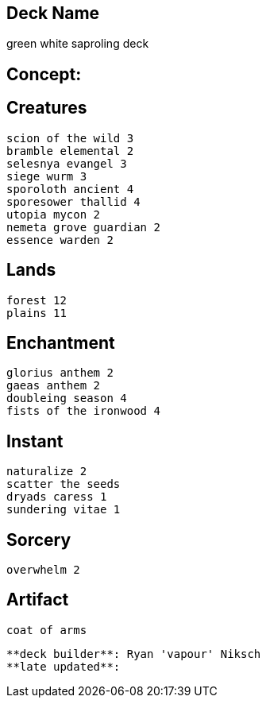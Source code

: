 == Deck Name
green white saproling deck



== Concept:

== Creatures
----
scion of the wild 3
bramble elemental 2
selesnya evangel 3
siege wurm 3
sporoloth ancient 4
sporesower thallid 4
utopia mycon 2
nemeta grove guardian 2
essence warden 2
----


== Lands 
----
forest 12
plains 11
----


== Enchantment
----
glorius anthem 2
gaeas anthem 2 
doubleing season 4
fists of the ironwood 4
----


== Instant
----
naturalize 2
scatter the seeds 
dryads caress 1
sundering vitae 1
----


== Sorcery
----
overwhelm 2
----


== Artifact
----
coat of arms
----

----
**deck builder**: Ryan 'vapour' Niksch
**late updated**:
----